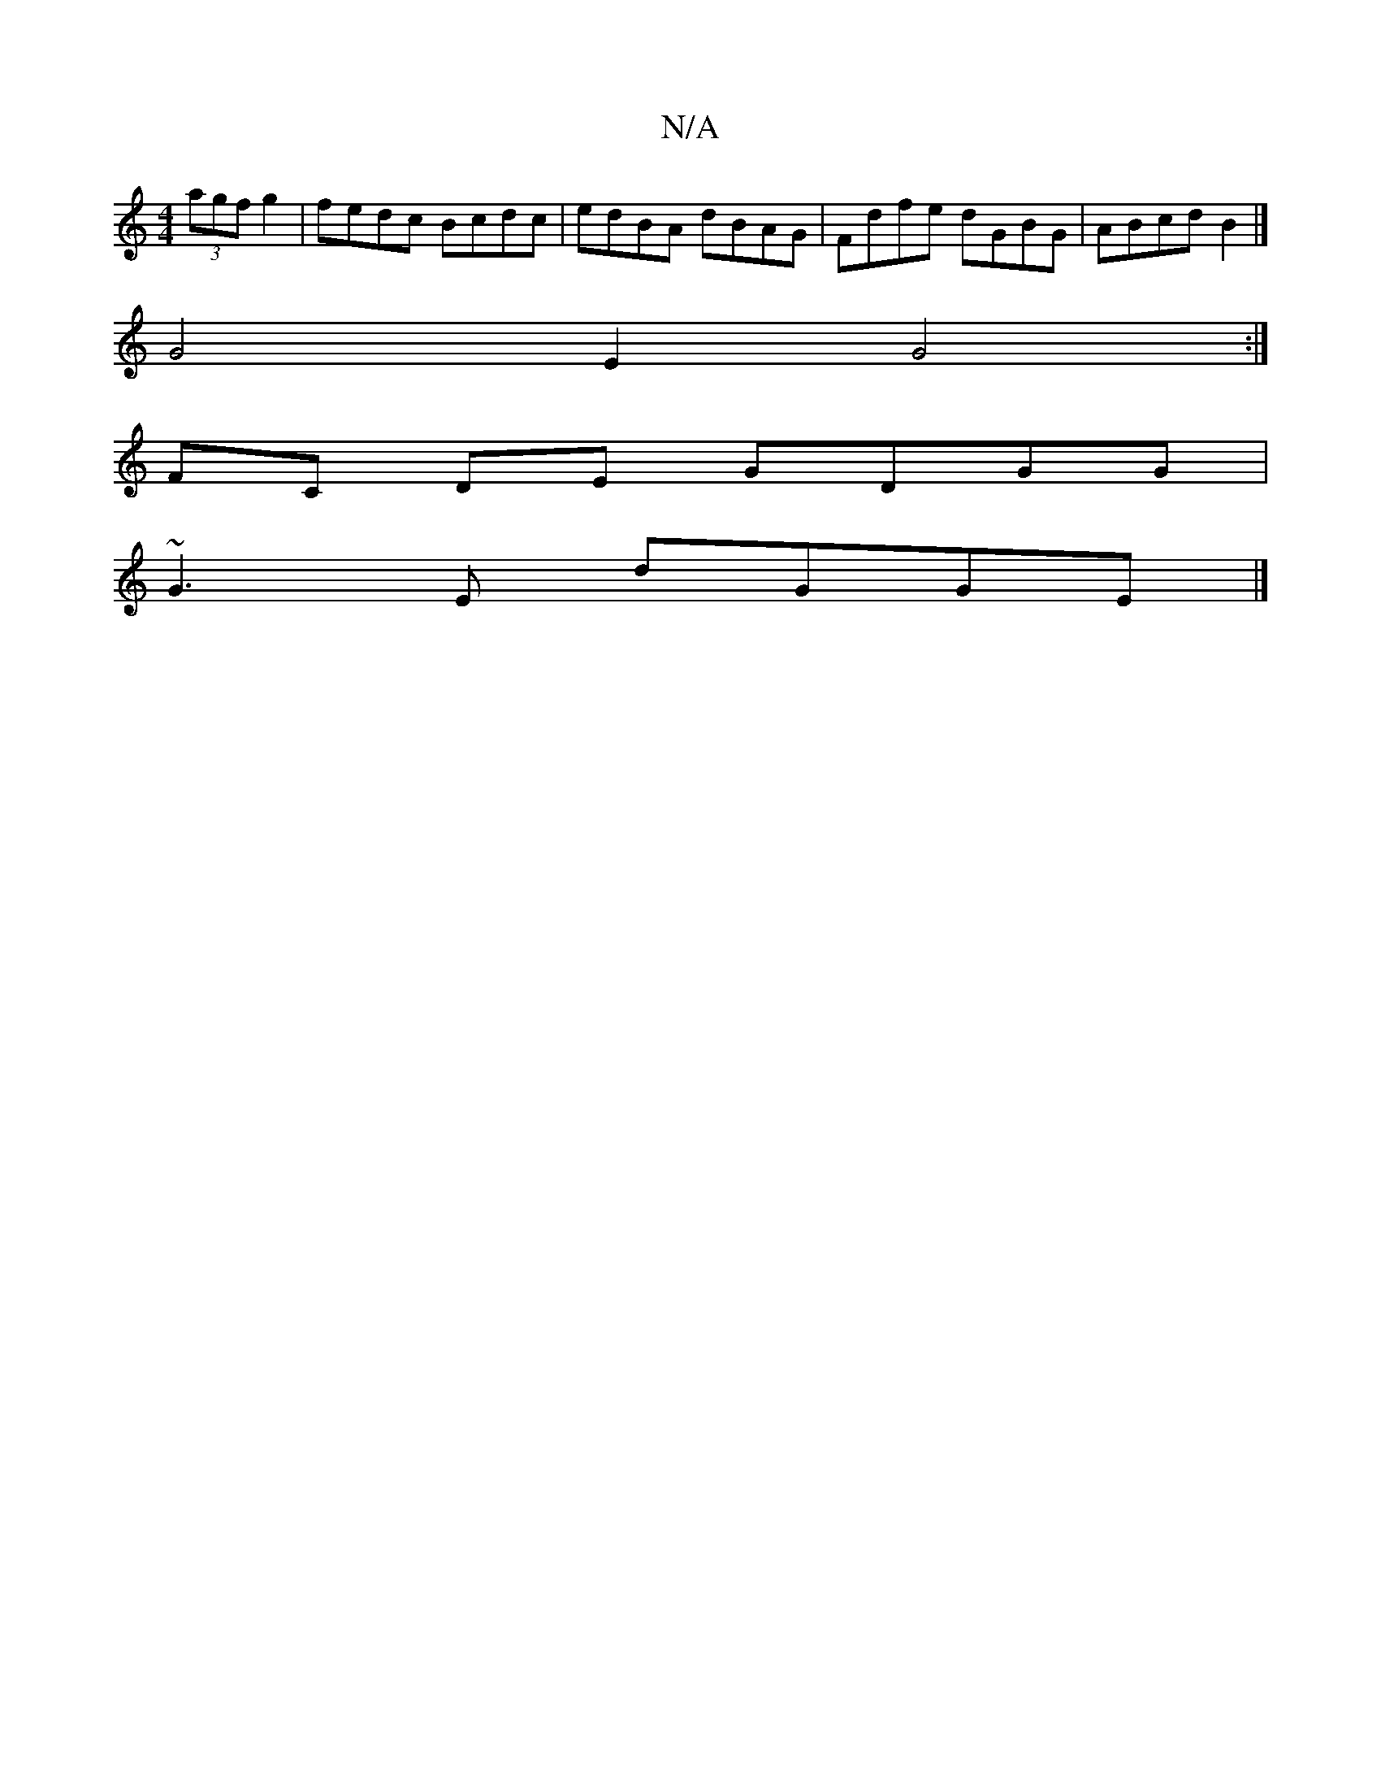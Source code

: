 X:1
T:N/A
M:4/4
R:N/A
K:Cmajor
 (3agf g2|fedc Bcdc|edBA dBAG|Fdfe dGBG|ABcd B2|]
G4E2 G4 :|
FC DE GDGG |
~G3E dGGE |]

D|EDC G2A dAf g|affd cBAF|EDag f4 e|dB/^A/B/A/ FC :|
|: ED |: AGBG ABAF | GABG A2 (3Bcd | cBAF G2 GB | A>B A2 cB